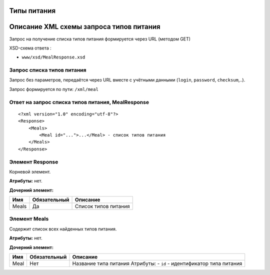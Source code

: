 Типы питания
============

Описание XML схемы запроса типов питания
========================================

Запрос на получение списка типов питания формируется через URL (методом GET)

XSD-схема ответа :

-  ``www/xsd/MealResponse.xsd``

Запрос списка типов питания
---------------------------

Запрос без параметров, передаётся через URL вместе с учётными данными (``login``, ``password``, ``checksum``,..).

Запрос формируется по пути: ``/xml/meal``

Ответ на запрос списка типов питания, MealResponse
--------------------------------------------------

::

    <?xml version="1.0" encoding="utf-8"?>
    <Response>
        <Meals>
            <Meal id="...">...</Meal> - список типов питания
        </Meals>
    </Response>

Элемент Response
----------------

Корневой элемент.

**Атрибуты:** нет.

**Дочерний элемент:**

+-------+--------------+----------------------+
| Имя   | Обязательный | Описание             |
+=======+==============+======================+
| Meals | Да           | Список типов питания |
+-------+--------------+----------------------+

Элемент Meals
-------------

Содержит список всех найденных типов питания.

**Атрибуты:** нет.

**Дочерний элемент:**

+------+--------------+-----------------------------------------------------------------------+
| Имя  | Обязательный | Описание                                                              |
+======+==============+=======================================================================+
| Meal | Нет          | Название типа питания Атрибуты: - ``id`` - идентификатор типа питания |
+------+--------------+-----------------------------------------------------------------------+

